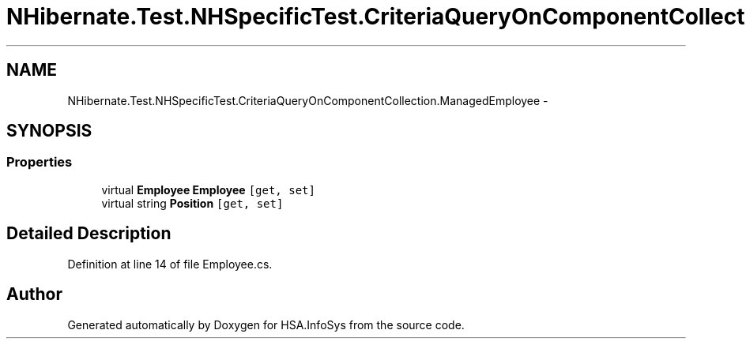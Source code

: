 .TH "NHibernate.Test.NHSpecificTest.CriteriaQueryOnComponentCollection.ManagedEmployee" 3 "Fri Jul 5 2013" "Version 1.0" "HSA.InfoSys" \" -*- nroff -*-
.ad l
.nh
.SH NAME
NHibernate.Test.NHSpecificTest.CriteriaQueryOnComponentCollection.ManagedEmployee \- 
.SH SYNOPSIS
.br
.PP
.SS "Properties"

.in +1c
.ti -1c
.RI "virtual \fBEmployee\fP \fBEmployee\fP\fC [get, set]\fP"
.br
.ti -1c
.RI "virtual string \fBPosition\fP\fC [get, set]\fP"
.br
.in -1c
.SH "Detailed Description"
.PP 
Definition at line 14 of file Employee\&.cs\&.

.SH "Author"
.PP 
Generated automatically by Doxygen for HSA\&.InfoSys from the source code\&.
